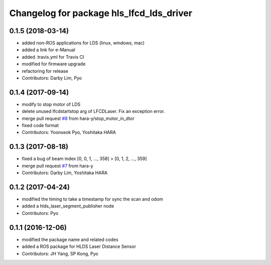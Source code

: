 ^^^^^^^^^^^^^^^^^^^^^^^^^^^^^^^^^^^^^^^^^
Changelog for package hls_lfcd_lds_driver
^^^^^^^^^^^^^^^^^^^^^^^^^^^^^^^^^^^^^^^^^

0.1.5 (2018-03-14)
------------------
* added non-ROS applications for LDS (linux, windows, mac)
* added a link for e-Manual
* added .travis.yml for Travis CI
* modified for firmware upgrade
* refactoring for release
* Contributors: Darby Lim, Pyo

0.1.4 (2017-09-14)
------------------
* modify to stop motor of LDS
* delete unused lfcdstartstop arg of LFCDLaser. Fix an exception error.
* merge pull request `#8 <https://github.com/ROBOTIS-GIT/hls_lfcd_lds_driver/issues/8>`_ from hara-y/stop_motor_in_dtor
* fixed code format
* Contributors: Yoonseok Pyo, Yoshitaka HARA

0.1.3 (2017-08-18)
------------------
* fixed a bug of beam index [0, 0, 1, ..., 358] > [0, 1, 2, ..., 359]
* merge pull request `#7 <https://github.com/ROBOTIS-GIT/hls_lfcd_lds_driver/pull/7>`_ from hara-y
* Contributors: Darby Lim, Yoshitaka HARA

0.1.2 (2017-04-24)
------------------
* modified the timing to take a timestamp for sync the scan and odom
* added a hlds_laser_segment_publisher node
* Contributors: Pyo

0.1.1 (2016-12-06)
------------------
* modified the package name and related codes
* added a ROS package for HLDS Laser Distance Sensor
* Contributors: JH Yang, SP Kong, Pyo
